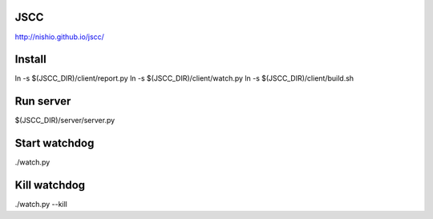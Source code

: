 ======
 JSCC
======

http://nishio.github.io/jscc/

=========
 Install
=========

ln -s $(JSCC_DIR)/client/report.py
ln -s $(JSCC_DIR)/client/watch.py
ln -s $(JSCC_DIR)/client/build.sh


============
 Run server
============

$(JSCC_DIR)/server/server.py


================
 Start watchdog
================

./watch.py


================
 Kill watchdog
================

./watch.py --kill
